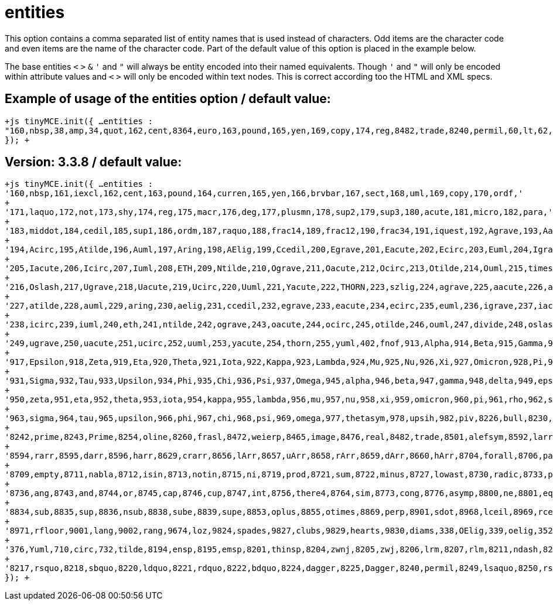:rootDir: ./../../
:partialsDir: {rootDir}partials/
= entities

This option contains a comma separated list of entity names that is used instead of characters. Odd items are the character code and even items are the name of the character code. Part of the default value of this option is placed in the example below.

The base entities `<` `>` `&` `'` and `"` will always be entity encoded into their named equivalents. Though `'` and `"` will only be encoded within attribute values and `<` `>` will only be encoded within text nodes. This is correct according too the HTML and XML specs.

[[example-of-usage-of-the-entities-option--default-value]]
== Example of usage of the entities option / default value: 
anchor:exampleofusageoftheentitiesoptiondefaultvalue[historical anchor]

`+js
tinyMCE.init({
  ...
  entities : "160,nbsp,38,amp,34,quot,162,cent,8364,euro,163,pound,165,yen,169,copy,174,reg,8482,trade,8240,permil,60,lt,62,gt,8804,le,8805,ge,176,deg,8722,minus"
});
+`

[[version-338--default-value]]
== Version: 3.3.8 / default value: 
anchor:version338defaultvalue[historical anchor]

`+js
tinyMCE.init({
        ...
        entities : '160,nbsp,161,iexcl,162,cent,163,pound,164,curren,165,yen,166,brvbar,167,sect,168,uml,169,copy,170,ordf,'
        + '171,laquo,172,not,173,shy,174,reg,175,macr,176,deg,177,plusmn,178,sup2,179,sup3,180,acute,181,micro,182,para,'
        + '183,middot,184,cedil,185,sup1,186,ordm,187,raquo,188,frac14,189,frac12,190,frac34,191,iquest,192,Agrave,193,Aacute,'
        + '194,Acirc,195,Atilde,196,Auml,197,Aring,198,AElig,199,Ccedil,200,Egrave,201,Eacute,202,Ecirc,203,Euml,204,Igrave,'
        + '205,Iacute,206,Icirc,207,Iuml,208,ETH,209,Ntilde,210,Ograve,211,Oacute,212,Ocirc,213,Otilde,214,Ouml,215,times,'
        + '216,Oslash,217,Ugrave,218,Uacute,219,Ucirc,220,Uuml,221,Yacute,222,THORN,223,szlig,224,agrave,225,aacute,226,acirc,'
        + '227,atilde,228,auml,229,aring,230,aelig,231,ccedil,232,egrave,233,eacute,234,ecirc,235,euml,236,igrave,237,iacute,'
        + '238,icirc,239,iuml,240,eth,241,ntilde,242,ograve,243,oacute,244,ocirc,245,otilde,246,ouml,247,divide,248,oslash,'
        + '249,ugrave,250,uacute,251,ucirc,252,uuml,253,yacute,254,thorn,255,yuml,402,fnof,913,Alpha,914,Beta,915,Gamma,916,Delta,'
        + '917,Epsilon,918,Zeta,919,Eta,920,Theta,921,Iota,922,Kappa,923,Lambda,924,Mu,925,Nu,926,Xi,927,Omicron,928,Pi,929,Rho,'
        + '931,Sigma,932,Tau,933,Upsilon,934,Phi,935,Chi,936,Psi,937,Omega,945,alpha,946,beta,947,gamma,948,delta,949,epsilon,'
        + '950,zeta,951,eta,952,theta,953,iota,954,kappa,955,lambda,956,mu,957,nu,958,xi,959,omicron,960,pi,961,rho,962,sigmaf,'
        + '963,sigma,964,tau,965,upsilon,966,phi,967,chi,968,psi,969,omega,977,thetasym,978,upsih,982,piv,8226,bull,8230,hellip,'
        + '8242,prime,8243,Prime,8254,oline,8260,frasl,8472,weierp,8465,image,8476,real,8482,trade,8501,alefsym,8592,larr,8593,uarr,'
        + '8594,rarr,8595,darr,8596,harr,8629,crarr,8656,lArr,8657,uArr,8658,rArr,8659,dArr,8660,hArr,8704,forall,8706,part,8707,exist,'
        + '8709,empty,8711,nabla,8712,isin,8713,notin,8715,ni,8719,prod,8721,sum,8722,minus,8727,lowast,8730,radic,8733,prop,8734,infin,'
        + '8736,ang,8743,and,8744,or,8745,cap,8746,cup,8747,int,8756,there4,8764,sim,8773,cong,8776,asymp,8800,ne,8801,equiv,8804,le,8805,ge,'
        + '8834,sub,8835,sup,8836,nsub,8838,sube,8839,supe,8853,oplus,8855,otimes,8869,perp,8901,sdot,8968,lceil,8969,rceil,8970,lfloor,'
        + '8971,rfloor,9001,lang,9002,rang,9674,loz,9824,spades,9827,clubs,9829,hearts,9830,diams,338,OElig,339,oelig,352,Scaron,353,scaron,'
        + '376,Yuml,710,circ,732,tilde,8194,ensp,8195,emsp,8201,thinsp,8204,zwnj,8205,zwj,8206,lrm,8207,rlm,8211,ndash,8212,mdash,8216,lsquo,'
        + '8217,rsquo,8218,sbquo,8220,ldquo,8221,rdquo,8222,bdquo,8224,dagger,8225,Dagger,8240,permil,8249,lsaquo,8250,rsaquo,8364,euro'
});
+`
